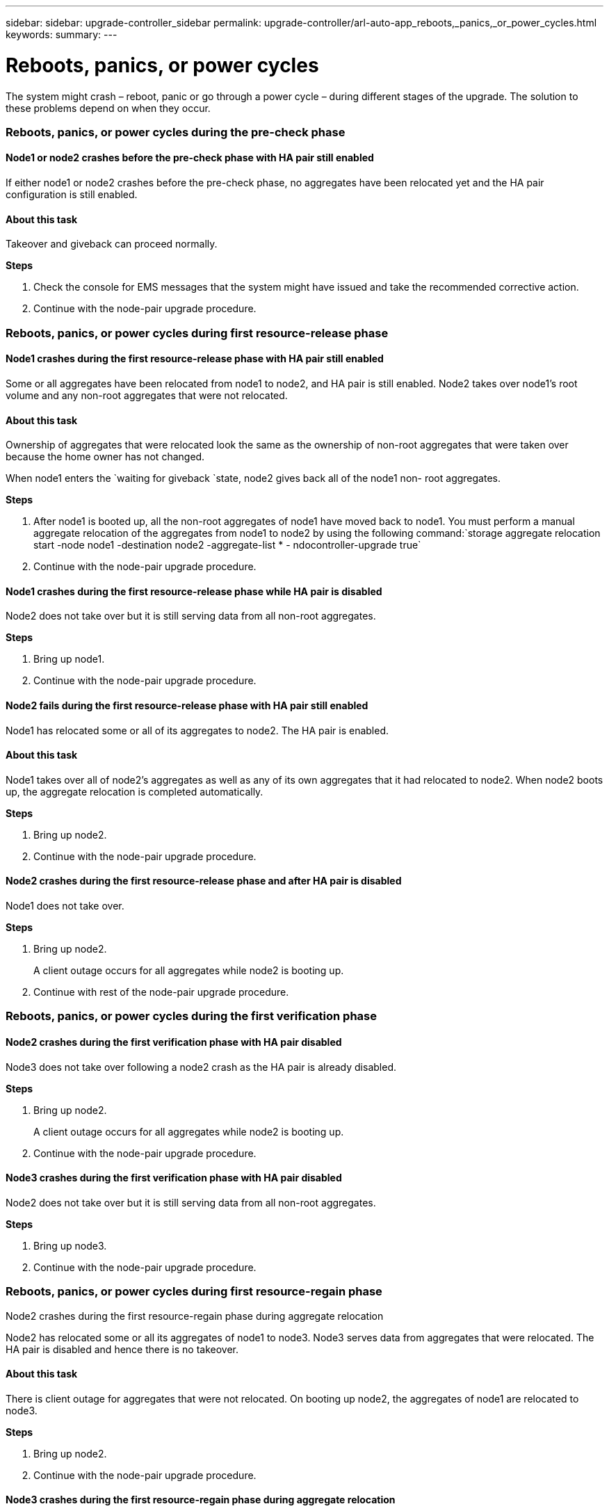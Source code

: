 ---
sidebar: sidebar: upgrade-controller_sidebar
permalink: upgrade-controller/arl-auto-app_reboots,_panics,_or_power_cycles.html
keywords:
summary:
---

= Reboots, panics, or power cycles
:hardbreaks:
:nofooter:
:icons: font
:linkattrs:
:imagesdir: ./media/

//
// This file was created with NDAC Version 2.0 (August 17, 2020)
//
// 2020-12-02 14:33:55.878081
//

[.lead]
The system might crash – reboot, panic or go through a power cycle – during different stages of the upgrade. The solution to these problems depend on when they occur.

=== Reboots, panics, or power cycles during the pre-check phase

==== Node1 or node2 crashes before the pre-check phase with HA pair still enabled

If either node1 or node2 crashes before the pre-check phase, no aggregates have been relocated yet and the HA pair configuration is still enabled.

==== About this task

Takeover and giveback can proceed normally.

*Steps*

. Check the console for EMS messages that the system might have issued and take the recommended corrective action.
. Continue with the node-pair upgrade procedure.

=== Reboots, panics, or power cycles during first resource-release phase

==== Node1 crashes during the first resource-release phase with HA pair still enabled

Some or all aggregates have been relocated from node1 to node2, and HA pair is still enabled. Node2 takes over node1's root volume and any non-root aggregates that were not relocated.

==== About this task

Ownership of aggregates that were relocated look the same as the ownership of non-root aggregates that were taken over because the home owner has not changed.

When node1 enters the `waiting for giveback `state, node2 gives back all of the node1 non- root aggregates.

*Steps*

. After node1 is booted up, all the non-root aggregates of node1 have moved back to node1. You must perform a manual aggregate relocation of the aggregates from node1 to node2 by using the following command:`storage aggregate relocation start -node node1 -destination node2 -aggregate-list * - ndocontroller-upgrade true`

. Continue with the node-pair upgrade procedure.

==== Node1 crashes during the first resource-release phase while HA pair is disabled

Node2 does not take over but it is still serving data from all non-root aggregates.

*Steps*

. Bring up node1.
. Continue with the node-pair upgrade procedure.

==== Node2 fails during the first resource-release phase with HA pair still enabled

Node1 has relocated some or all of its aggregates to node2. The HA pair is enabled.

==== About this task

Node1 takes over all of node2's aggregates as well as any of its own aggregates that it had relocated to node2. When node2 boots up, the aggregate relocation is completed automatically.

*Steps*

. Bring up node2.
. Continue with the node-pair upgrade procedure.

==== Node2 crashes during the first resource-release phase and after HA pair is disabled

Node1 does not take over.

*Steps*

. Bring up node2.
+
A client outage occurs for all aggregates while node2 is booting up.

. Continue with rest of the node-pair upgrade procedure.

=== Reboots, panics, or power cycles during the first verification phase

==== Node2 crashes during the first verification phase with HA pair disabled

Node3 does not take over following a node2 crash as the HA pair is already disabled.

*Steps*

. Bring up node2.
+
A client outage occurs for all aggregates while node2 is booting up.

. Continue with the node-pair upgrade procedure.

==== Node3 crashes during the first verification phase with HA pair disabled

Node2 does not take over but it is still serving data from all non-root aggregates.

*Steps*

. Bring up node3.
. Continue with the node-pair upgrade procedure.

=== Reboots, panics, or power cycles during first resource-regain phase

Node2 crashes during the first resource-regain phase during aggregate relocation

Node2 has relocated some or all its aggregates of node1 to node3. Node3 serves data from aggregates that were relocated. The HA pair is disabled and hence there is no takeover.

==== About this task

There is client outage for aggregates that were not relocated. On booting up node2, the aggregates of node1 are relocated to node3.

*Steps*

. Bring up node2.
. Continue with the node-pair upgrade procedure.

==== Node3 crashes during the first resource-regain phase during aggregate relocation

If node3 crashes while node2 is relocating aggregates to node3, the task continues after node3 boots up.

==== About this task

Node2 continues to serve remaining aggregates, but aggregates that were already relocated to node3 encounter client outage while node3 is booting up.

*Steps*

. Bring up node3.
. Continue with the controller upgrade.

=== Reboots, panics, or power cycles during post-check phase

==== Node2 or node3 crashes during the post-check phase

The HA pair is disabled hence this is no takeover. There is a client outage for aggregates belonging to the node that rebooted.

*Steps*

. Bring up the node.
. Continue with the node-pair upgrade procedure.

=== Reboots, panics, or power cycles during second resource-release phase

==== Node3 crashes during the second resource-release phase

If node3 crashes while node2 is relocating aggregates, the task continues after node3 boots up.

==== About this task

Node2 continues to serve remaining aggregates but aggregates that were already relocated to node3 and node3's own aggregates encounter client outages while node3 is booting.

*Steps*

. Bring up node3.
. Continue with the controller upgrade procedure.

==== Node2 crashes during the second resource-release phase

If node2 crashes during aggregate relocation, node2 is not taken over.

==== About this task

Node3 continues to serve the aggregates that have been relocated,  but the aggregates owned by node2 encounter client outages.

*Steps*

. Bring up node2.
. Continue with the controller upgrade procedure.

=== Reboots, panics, or power cycles during the second verification phase

==== Node3 crashes during the second verification phase

If node3 crashes during this phase, takeover does not happen because the HA pair is already disabled.

==== About this task

There is a client outage for all aggregates until node3 reboots.

*Steps*

. Bring up node3.
. Continue with the node-pair upgrade procedure.

==== Node4 crashes during the second verification phase

If node4 crashes during this phase, takeover does not happen. Node3 serves data from the aggregates.

==== About this task

There is an outage for non-root aggregates that were already relocated until node4 reboots.

*Steps*

. Bring up node4.
. Continue with the node-pair upgrade procedure.

